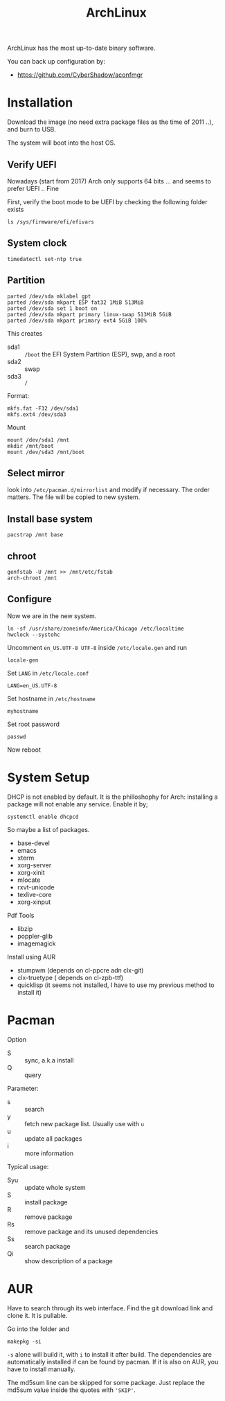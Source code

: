 #+TITLE: ArchLinux

ArchLinux has the most up-to-date binary software.

You can back up configuration by:
- https://github.com/CyberShadow/aconfmgr


* Installation

Download the image (no need extra package files as the time of 2011 ..), and burn to USB.

The system will boot into the host OS.


** Verify UEFI
Nowadays (start from 2017) Arch only supports 64 bits ... and seems to
prefer UEFI .. Fine

First, verify the boot mode to be UEFI by checking
the following folder exists
#+BEGIN_EXAMPLE
ls /sys/firmware/efi/efivars
#+END_EXAMPLE

** System clock
#+BEGIN_EXAMPLE
timedatectl set-ntp true
#+END_EXAMPLE

** Partition
#+BEGIN_EXAMPLE
parted /dev/sda mklabel gpt
parted /dev/sda mkpart ESP fat32 1MiB 513MiB
parted /dev/sda set 1 boot on
parted /dev/sda mkpart primary linux-swap 513MiB 5GiB
parted /dev/sda mkpart primary ext4 5GiB 100%
#+END_EXAMPLE

This creates
- sda1 :: =/boot= the EFI System Partition (ESP), swp, and a root
- sda2 :: swap
- sda3 :: =/=

Format:
#+BEGIN_EXAMPLE
mkfs.fat -F32 /dev/sda1
mkfs.ext4 /dev/sda3
#+END_EXAMPLE

Mount
#+BEGIN_EXAMPLE
mount /dev/sda1 /mnt
mkdir /mnt/boot
mount /dev/sda3 /mnt/boot
#+END_EXAMPLE


** Select mirror
look into =/etc/pacman.d/mirrorlist= and modify if necessary. The order
matters. The file will be copied to new system.

** Install base system
#+BEGIN_EXAMPLE
pacstrap /mnt base
#+END_EXAMPLE

** chroot
#+BEGIN_EXAMPLE
genfstab -U /mnt >> /mnt/etc/fstab
arch-chroot /mnt
#+END_EXAMPLE

** Configure
Now we are in the new system.

#+BEGIN_EXAMPLE
ln -sf /usr/share/zoneinfo/America/Chicago /etc/localtime
hwclock --systohc
#+END_EXAMPLE

Uncomment =en_US.UTF-8 UTF-8= inside =/etc/locale.gen= and run
#+BEGIN_EXAMPLE
locale-gen
#+END_EXAMPLE

Set =LANG= in =/etc/locale.conf=

#+BEGIN_EXAMPLE
LANG=en_US.UTF-8
#+END_EXAMPLE

Set hostname in =/etc/hostname=
#+BEGIN_EXAMPLE
myhostname
#+END_EXAMPLE

Set root password
#+BEGIN_EXAMPLE
passwd
#+END_EXAMPLE


Now reboot

* System Setup
DHCP is not enabled by default. It is the philloshophy for Arch: installing a package will not enable any service. Enable it by;

#+BEGIN_EXAMPLE
systemctl enable dhcpcd
#+END_EXAMPLE

So maybe a list of packages.

- base-devel
- emacs
- xterm
- xorg-server
- xorg-xinit
- mlocate
- rxvt-unicode
- texlive-core
- xorg-xinput

Pdf Tools
- libzip
- poppler-glib
- imagemagick

Install using AUR
- stumpwm (depends on cl-ppcre adn clx-git)
- clx-truetype ( depends on cl-zpb-ttf)
- quicklisp (it seems not installed, I have to use my previous method to install it)


* Pacman
Option
- S :: sync, a.k.a install
- Q :: query

Parameter:
- s :: search
- y :: fetch new package list. Usually use with =u=
- u :: update all packages
- i :: more information

Typical usage:
- Syu :: update whole system
- S :: install package
- R :: remove package
- Rs :: remove package and its unused dependencies
- Ss :: search package
- Qi :: show description of a package

* AUR
Have to search through its web interface. Find the git download link
and clone it. It is pullable.

Go into the folder and
#+BEGIN_EXAMPLE
makepkg -si
#+END_EXAMPLE

=-s= alone will build it, with =i= to install it after build. The
dependencies are automatically installed if can be found by pacman. If
it is also on AUR, you have to install manually.

The md5sum line can be skipped for some package. Just replace the
md5sum value inside the quotes with ='SKIP'=.


